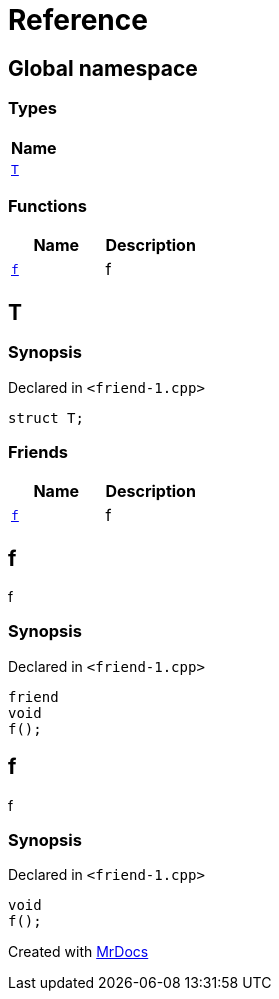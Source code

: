 = Reference
:mrdocs:

[#index]
== Global namespace


=== Types

[cols=1]
|===
| Name 

| <<T,`T`>> 
|===
=== Functions

[cols=2]
|===
| Name | Description 

| <<f,`f`>> 
| f

|===

[#T]
== T


=== Synopsis


Declared in `&lt;friend&hyphen;1&period;cpp&gt;`

[source,cpp,subs="verbatim,replacements,macros,-callouts"]
----
struct T;
----

=== Friends

[cols=2]
|===
| Name | Description 

| <<T-08friend,`f`>> 
| f

|===



[#T-08friend]
== f


f

=== Synopsis


Declared in `&lt;friend&hyphen;1&period;cpp&gt;`

[source,cpp,subs="verbatim,replacements,macros,-callouts"]
----
friend
void
f();
----

[#f]
== f


f

=== Synopsis


Declared in `&lt;friend&hyphen;1&period;cpp&gt;`

[source,cpp,subs="verbatim,replacements,macros,-callouts"]
----
void
f();
----



[.small]#Created with https://www.mrdocs.com[MrDocs]#
